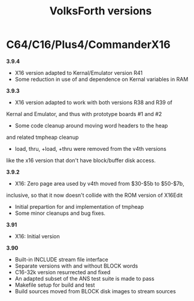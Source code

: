 #+Title: VolksForth versions

* C64/C16/Plus4/CommanderX16

*3.9.4*

 * X16 version adapted to Kernal/Emulator version R41
 * Some reduction in use of and dependence on Kernal variables in RAM

*3.9.3*

 * X16 version adapted to work with both versions R38 and R39 of
 Kernal and Emulator, and thus with prototype boards #1 and #2
 * Some code cleanup around moving word headers to the heap
 and related tmpheap cleanup
 * load, thru, +load, +thru were removed from the v4th versions
 like the x16 version that don't have block/buffer disk access.

*3.9.2*

 * X16: Zero page area used by v4th moved from $30-$5b to $50-$7b,
 inclusive, so that it now doesn't collide with the ROM version of X16Edit
 * Initial prepartion for and implementation of tmpheap
 * Some minor cleanups and bug fixes.

*3.91*

 * X16: Initial version

*3.90*

 * Built-in INCLUDE stream file interface
 * Separate versions with and without BLOCK words
 * C16-32k version resurrected and fixed
 * An adapted subset of the ANS test suite is made to pass
 * Makefile setup for build and test
 * Build sources moved from BLOCK disk images to stream sources
